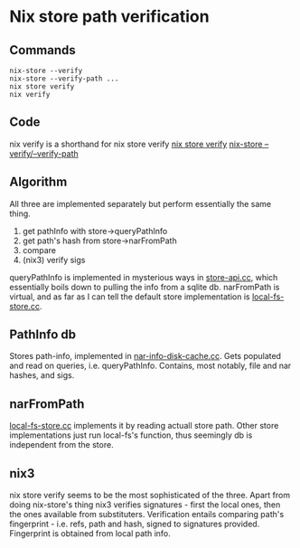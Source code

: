 * Nix store path verification
** Commands
#+begin_src shell
  nix-store --verify
  nix-store --verify-path ...
  nix store verify
  nix verify
#+end_src
** Code
nix verify is a shorthand for nix store verify
[[https://github.com/NixOS/nix/blob/315aade89d00c692715e5953c36a1b7d6528b703/src/nix/verify.cc][nix store verify]]
[[https://github.com/NixOS/nix/blob/315aade89d00c692715e5953c36a1b7d6528b703/src/nix-store/nix-store.cc#L748][nix-store --verify/--verify-path]]
** Algorithm
All three are implemented separately but perform essentially the same
thing.
1. get pathInfo with store->queryPathInfo
2. get path's hash from store->narFromPath
3. compare
4. (nix3) verify sigs
queryPathInfo is implemented in mysterious ways in [[https://github.com/NixOS/nix/blob/315aade89d00c692715e5953c36a1b7d6528b703/src/libstore/store-api.cc#L686][store-api.cc]], which
essentially boils down to pulling the info from a sqlite db.
narFromPath is virtual, and as far as I can tell the default store
implementation is [[https://github.com/NixOS/nix/blob/315aade89d00c692715e5953c36a1b7d6528b703/src/libstore/local-fs-store.cc][local-fs-store.cc]].
** PathInfo db
Stores path-info, implemented in [[https://github.com/NixOS/nix/blob/master/src/libstore/nar-info-disk-cache.cc][nar-info-disk-cache.cc]]. Gets
populated and read on queries, i.e. queryPathInfo. Contains, most
notably, file and nar hashes, and sigs. 
** narFromPath
[[https://github.com/NixOS/nix/blob/315aade89d00c692715e5953c36a1b7d6528b703/src/libstore/local-fs-store.cc#L65][local-fs-store.cc]] implements it by reading actuall store path. Other
store implementations just run local-fs's function, thus seemingly db
is independent from the store.
** nix3
nix store verify seems to be the most sophisticated of the
three. Apart from doing nix-store's thing nix3 verifies signatures -
first the local ones, then the ones available from substituters. 
Verification entails comparing path's fingerprint - i.e. refs, path
and hash, signed to signatures provided. Fingerprint is obtained from
local path info.
